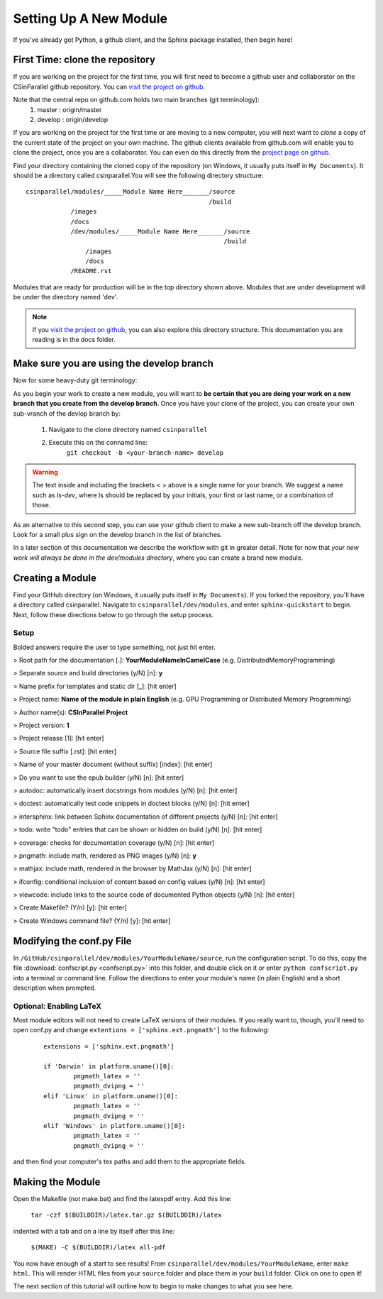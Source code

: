 ***********************
Setting Up A New Module
***********************

If you've already got Python, a github client, and the Sphinx package installed, then begin here!

First Time: clone the repository
################################

If you are working on the project for the first time, you will first need to become a github user and collaborator on the CSinParallel github repository.
You can `visit the project on github <https://github.com/libbyshoop/csinparallel>`_.

Note that the central repo on github.com holds two main branches (git terminology):
    1. master : origin/master
    2. develop :    origin/develop

If you are working on the project for the first time or are moving to a new computer,
you will next want to *clone* a copy of the current state of the project on your own machine. The github clients available from github.com will enable you to clone the project, once you are a collaborator.  You can even do this directly from the
`project page on github <https://github.com/libbyshoop/csinparallel>`_.

Find your directory containing the cloned copy of the repository (on Windows, it usually puts itself in ``My Documents``). It should be a directory called csinparallel.You will see the following directory structure:

::

    csinparallel/modules/_____Module Name Here_______/source
                                                     /build
                /images
                /docs
                /dev/modules/_____Module Name Here_______/source
                                                         /build
                    /images
                    /docs
                /README.rst

Modules that are ready for production will be in the top directory shown above.
Modules that are under development will be under the directory named 'dev'.

.. note:: If you `visit the project on github <https://github.com/libbyshoop/csinparallel>`_, you can also explore this directory structure. This documentation you are reading is in the docs folder.

Make sure you are using the develop branch
##########################################

Now for some heavy-duty git terminology:

As you begin your work to create a new module, you will want to **be certain that you
are doing your work on a new branch that you create from the develop branch**.  Once you have your clone of the project, you can create your own sub-vranch of the devlop branch by:

    1. Navigate to the clone directory named ``csinparallel``
    2. Execute this on the connamd line: 
        ``git checkout -b <your-branch-name> develop``

.. warning:: The text inside and including the brackets < > above is a single name for your branch. We suggest a name such as *ls-dev*, where ls should be replaced by your initials, your first or last name, or a combination of those.

As an alternative to this second step, you can use your github client to make a new sub-branch off the develop branch.  Look for a small plus sign on the develop branch in the list of branches.

In a later section of this documentation we describe the workflow with git in greater detail.  Note for now that *your new work will always be done in the dev/modules directory*, where you can create a brand new module.


Creating a Module
#################


Find your GitHub directory (on Windows, it usually puts itself in ``My Documents``). If you forked the repository, you'll have a directory called csinparallel.
Navigate to ``csinparallel/dev/modules``, and enter ``sphinx-quickstart``
to begin. Next, follow these directions below to go through the setup process.

Setup
*****

Bolded answers require the user to type something, not just hit enter.

> Root path for the documentation [.]: **YourModuleNameInCamelCase** (e.g. DistributedMemoryProgramming)

> Separate source and build directories (y/N) [n]: **y**

> Name prefix for templates and static dir [_]: [hit enter]

> Project name: **Name of the module in plain English** (e.g. GPU Programming or Distributed Memory Programming)

> Author name(s): **CSInParallel Project**

> Project version: **1**

> Project release [1]: [hit enter]

> Source file suffix [.rst]: [hit enter]

> Name of your master document (without suffix) [index]: [hit enter]

> Do you want to use the epub builder (y/N) [n]: [hit enter]

> autodoc: automatically insert docstrings from modules (y/N) [n]: [hit enter]

> doctest: automatically test code snippets in doctest blocks (y/N) [n]: [hit enter]

> intersphinx: link between Sphinx documentation of different projects (y/N) [n]: [hit enter]

> todo: write "todo" entries that can be shown or hidden on build (y/N) [n]: [hit enter]

> coverage: checks for documentation coverage (y/N) [n]: [hit enter]

> pngmath: include math, rendered as PNG images (y/N) [n]: **y**

> mathjax: include math, rendered in the browser by MathJax (y/N) [n]: [hit enter]

> ifconfig: conditional inclusion of content based on config values (y/N) [n]: [hit enter]

> viewcode: include links to the source code of documented Python objects (y/N) [n]: [hit enter]

> Create Makefile? (Y/n) [y]: [hit enter]

> Create Windows command file? (Y/n) [y]: [hit enter]

Modifying the conf.py File
##########################


In ``/GitHub/csinparallel/dev/modules/YourModuleName/source``, run the configuration script. To do this, copy the file :download:`confscript.py <confscript.py>` into this folder, and double click on it or enter ``python confscript.py`` into a terminal or command line.  Follow the directions to enter your module's name (in plain English) and a short description when prompted.

Optional: Enabling LaTeX
************************

Most module editors will not need to create LaTeX versions of their modules. If you really want to, though, you'll need to open conf.py and change ``extentions = ['sphinx.ext.pngmath']`` to the following: 

 ::

    extensions = ['sphinx.ext.pngmath']

    if 'Darwin' in platform.uname()[0]:
	    pngmath_latex = ''
	    pngmath_dvipng = ''
    elif 'Linux' in platform.uname()[0]:
	    pngmath_latex = ''
	    pngmath_dvipng = ''
    elif 'Windows' in platform.uname()[0]:
            pngmath_latex = ''
            pngmath_dvipng = ''  

and then find your computer's tex paths and add them to the appropriate fields.

Making the Module
#################

Open the Makefile (not make.bat) and find the latexpdf entry. Add this line:

    ``tar -czf $(BUILDDIR)/latex.tar.gz $(BUILDDIR)/latex`` 

indented with a tab and on a line by itself after this line:

    ``$(MAKE) -C $(BUILDDIR)/latex all-pdf``

You now have enough of a start to see results! From ``csinparallel/dev/modules/YourModuleName``, enter ``make html``. This will render HTML files from your ``source`` folder and place them in your ``build`` folder. Click on one to open it! 

The next section of this tutorial will outline how to begin to make changes to what you see here.
